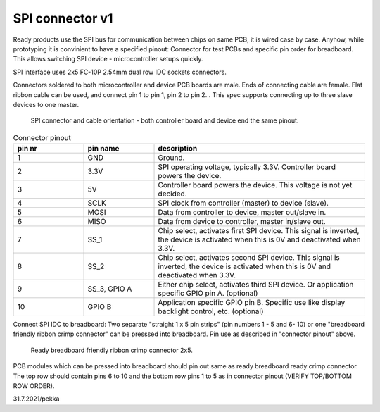SPI connector v1
==================================

Ready products use the SPI bus for communication between chips on same PCB, it is wired case by case.
Anyhow, while prototyping it is convinient to have a specified pinout: Connector for test PCBs and
specific pin order for breadboard. This allows switching SPI device - microcontroller setups quickly.

SPI interface uses 2x5 FC-10P 2.54mm dual row IDC sockets connectors.

Connectors soldered to both microcontroller and device PCB boards are male.
Ends of connecting cable are female. Flat ribbon cable can be used, and connect pin 1 to pin 1, pin 2 to pin 2...
This spec supports connecting up to three slave devices to one master.

.. figure:: pics/spi-connector-and-cable.png

   SPI connector and cable orientation - both controller board and device end the same pinout.

.. list-table:: Connector pinout
  :widths: 20 20 60
  :header-rows: 1

  * - pin nr
    - pin name
    - description
  * - 1
    - GND
    - Ground.
  * - 2
    - 3.3V
    - SPI operating voltage, typically 3.3V. Controller board powers the device.
  * - 3
    - 5V
    - Controller board powers the device. This voltage is not yet decided.
  * - 4
    - SCLK
    - SPI clock from controller (master) to device (slave).
  * - 5
    - MOSI
    - Data from controller to device, master out/slave in.
  * - 6
    - MISO
    - Data from device to controller, master in/slave out.
  * - 7
    - SS_1
    - Chip select, activates first SPI device. This signal is inverted, the device is activated when this is 0V and deactivated when 3.3V.
  * - 8
    - SS_2
    - Chip select, activates second SPI device. This signal is inverted, the device is activated when this is 0V and deactivated when 3.3V.
  * - 9
    - SS_3, GPIO A
    - Either chip select, activates third SPI device. Or application specific GPIO pin A. (optional)
  * - 10
    - GPIO B
    - Application specific GPIO pin B. Specific use like display backlight control, etc. (optional)


Connect SPI IDC to breadboard:
Two separate "straight 1 x 5 pin strips" (pin numbers 1 - 5 and  6- 10) or one "breadboard friendly ribbon crimp connector"
can be presssed into breadboard. Pin use as described in "connector pinout" above.

.. figure:: pics/breadboard-connector.jpeg

   Ready breadboard friendly ribbon crimp connector 2x5.


PCB modules which can be pressed into breadboard should pin out same as ready breadboard ready crimp connector.
The top row should contain pins 6 to 10 and the bottom row pins 1 to 5 as in connector pinout (VERIFY TOP/BOTTOM ROW ORDER).


31.7.2021/pekka
